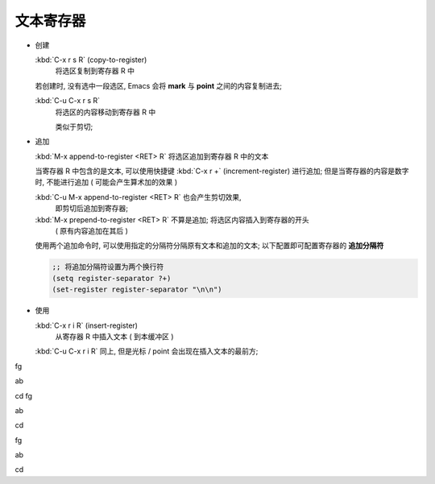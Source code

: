 ============
 文本寄存器
============

- 创建

  :kbd:`C-x r s R` (copy-to-register)
       将选区复制到寄存器 R 中

  若创建时, 没有选中一段选区, Emacs 会将 **mark** 与 **point** 之间的内容复制进去;

  :kbd:`C-u C-x r s R`
       将选区的内容移动到寄存器 R 中

       类似于剪切;

- 追加
  
  :kbd:`M-x append-to-register <RET> R` 将选区追加到寄存器 R 中的文本

  当寄存器 R 中包含的是文本, 可以使用快捷键 :kbd:`C-x r +` (increment-register)
  进行追加; 但是当寄存器的内容是数字时, 不能进行追加 ( 可能会产生算术加的效果 )

  :kbd:`C-u M-x append-to-register <RET> R` 也会产生剪切效果,
       即剪切后追加到寄存器;

  :kbd:`M-x prepend-to-register <RET> R` 不算是追加; 将选区内容插入到寄存器的开头
       ( 原有内容追加在其后 )

  使用两个追加命令时, 可以使用指定的分隔符分隔原有文本和追加的文本;
  以下配置即可配置寄存器的 **追加分隔符**

  .. code-block:: elisp

     ;; 将追加分隔符设置为两个换行符
     (setq register-separator ?+)
     (set-register register-separator "\n\n")

- 使用

  :kbd:`C-x r i R` (insert-register)
       从寄存器 R 中插入文本 ( 到本缓冲区 )

  :kbd:`C-u C-x r i R` 同上, 但是光标 / point 会出现在插入文本的最前方;
       
fg

ab

cd
fg

ab

cd

fg

ab

cd
